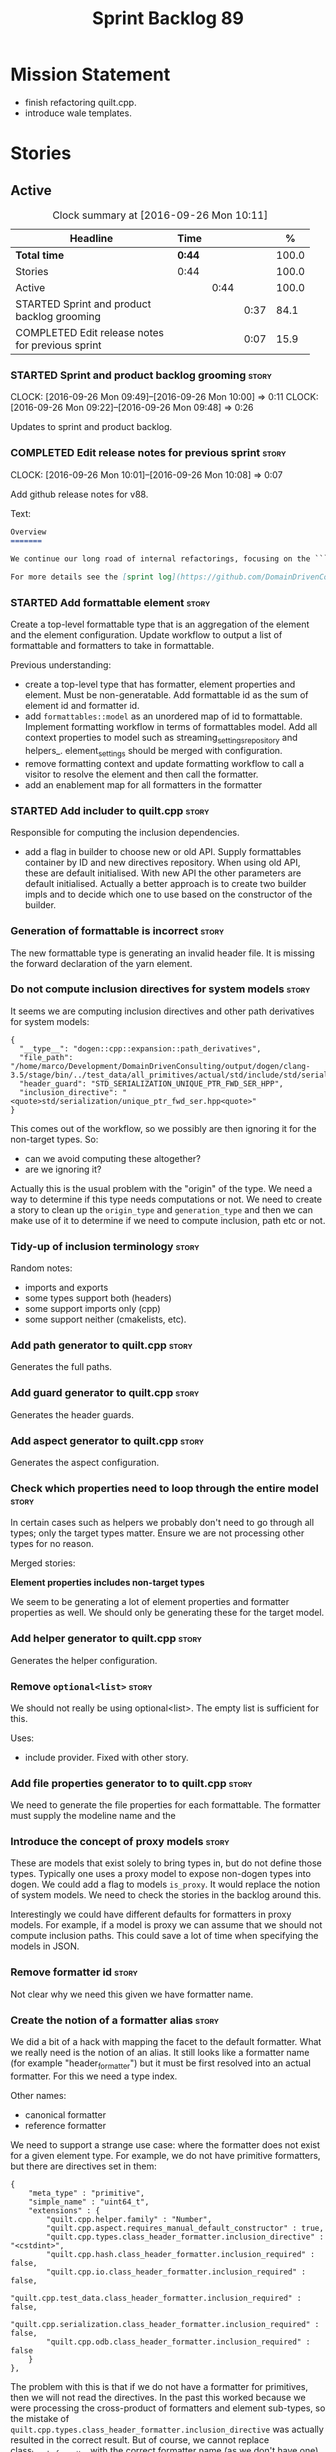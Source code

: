 #+title: Sprint Backlog 89
#+options: date:nil toc:nil author:nil num:nil
#+todo: STARTED | COMPLETED CANCELLED POSTPONED
#+tags: { story(s) epic(e) }

* Mission Statement

- finish refactoring quilt.cpp.
- introduce wale templates.

* Stories

** Active

#+begin: clocktable :maxlevel 3 :scope subtree :indent nil :emphasize nil :scope file :narrow 75 :formula %
#+CAPTION: Clock summary at [2016-09-26 Mon 10:11]
| <75>                                                                        |        |      |      |       |
| Headline                                                                    | Time   |      |      |     % |
|-----------------------------------------------------------------------------+--------+------+------+-------|
| *Total time*                                                                | *0:44* |      |      | 100.0 |
|-----------------------------------------------------------------------------+--------+------+------+-------|
| Stories                                                                     | 0:44   |      |      | 100.0 |
| Active                                                                      |        | 0:44 |      | 100.0 |
| STARTED Sprint and product backlog grooming                                 |        |      | 0:37 |  84.1 |
| COMPLETED Edit release notes for previous sprint                            |        |      | 0:07 |  15.9 |
#+TBLFM: $5='(org-clock-time% @3$2 $2..$4);%.1f
#+end:

*** STARTED Sprint and product backlog grooming                       :story:
    CLOCK: [2016-09-26 Mon 09:49]--[2016-09-26 Mon 10:00] =>  0:11
    CLOCK: [2016-09-26 Mon 09:22]--[2016-09-26 Mon 09:48] =>  0:26

Updates to sprint and product backlog.

*** COMPLETED Edit release notes for previous sprint                  :story:
    CLOSED: [2016-09-26 Mon 10:08]
    CLOCK: [2016-09-26 Mon 10:01]--[2016-09-26 Mon 10:08] =>  0:07

Add github release notes for v88.

Text:

#+begin_src markdown
Overview
=======

We continue our long road of internal refactorings, focusing on the ```quilt.cpp``` model. There are no user visible changes in this release.

For more details see the [sprint log](https://github.com/DomainDrivenConsulting/dogen/blob/master/doc/agile/sprint_backlog_88.org).
#+end_src

*** STARTED Add formattable element                                   :story:

Create a top-level formattable type that is an aggregation of the
element and the element configuration. Update workflow to output a
list of formattable and formatters to take in formattable.

Previous understanding:

- create a top-level type that has formatter, element properties and
  element. Must be non-generatable. Add formattable id as the sum of
  element id and formatter id.
- add =formattables::model= as an unordered map of id to
  formattable. Implement formatting workflow in terms of formattables
  model. Add all context properties to model such as
  streaming_settings_repository and helpers_. element_settings should
  be merged with configuration.
- remove formatting context and update formatting workflow to call a
  visitor to resolve the element and then call the formatter.
- add an enablement map for all formatters in the formatter

*** STARTED Add includer to quilt.cpp                                 :story:

Responsible for computing the inclusion dependencies.

- add a flag in builder to choose new or old API. Supply formattables
  container by ID and new directives repository. When using old API,
  these are default initialised. With new API the other parameters are
  default initialised. Actually a better approach is to create two
  builder impls and to decide which one to use based on the
  constructor of the builder.

*** Generation of formattable is incorrect                            :story:

The new formattable type is generating an invalid header file. It is
missing the forward declaration of the yarn element.

*** Do not compute inclusion directives for system models             :story:

It seems we are computing inclusion directives and other path
derivatives for system models:

: {
:   "__type__": "dogen::cpp::expansion::path_derivatives",
:   "file_path": "/home/marco/Development/DomainDrivenConsulting/output/dogen/clang-3.5/stage/bin/../test_data/all_primitives/actual/std/include/std/serialization/unique_ptr_fwd_ser.hpp",
:   "header_guard": "STD_SERIALIZATION_UNIQUE_PTR_FWD_SER_HPP",
:   "inclusion_directive": "<quote>std/serialization/unique_ptr_fwd_ser.hpp<quote>"
: }

This comes out of the workflow, so we possibly are then ignoring it
for the non-target types. So:

- can we avoid computing these altogether?
- are we ignoring it?

Actually this is the usual problem with the "origin" of the type. We
need a way to determine if this type needs computations or not. We
need to create a story to clean up the =origin_type= and
=generation_type= and then we can make use of it to determine if we
need to compute inclusion, path etc or not.

*** Tidy-up of inclusion terminology                                  :story:

Random notes:

- imports and exports
- some types support both (headers)
- some support imports only (cpp)
- some support neither (cmakelists, etc).

*** Add path generator to quilt.cpp                                   :story:

Generates the full paths.

*** Add guard generator to quilt.cpp                                  :story:

Generates the header guards.

*** Add aspect generator to quilt.cpp                                 :story:

Generates the aspect configuration.

*** Check which properties need to loop through the entire model      :story:

In certain cases such as helpers we probably don't need to go through
all types; only the target types matter. Ensure we are not processing
other types for no reason.

Merged stories:

*Element properties includes non-target types*

We seem to be generating a lot of element properties and formatter
properties as well. We should only be generating these for the target
model.

*** Add helper generator to quilt.cpp                                 :story:

Generates the helper configuration.

*** Remove =optional<list>=                                           :story:

We should not really be using optional<list>. The empty list is
sufficient for this.

Uses:

- include provider. Fixed with other story.

*** Add file properties generator to to quilt.cpp                     :story:

We need to generate the file properties for each formattable. The
formatter must supply the modeline name and the

*** Introduce the concept of proxy models                             :story:

These are models that exist solely to bring types in, but do not
define those types. Typically one uses a proxy model to expose
non-dogen types into dogen. We could add a flag to models
=is_proxy=. It would replace the notion of system models. We need to
check the stories in the backlog around this.

Interestingly we could have different defaults for formatters in proxy
models. For example, if a model is proxy we can assume that we should
not compute inclusion paths. This could save a lot of time when
specifying the models in JSON.

*** Remove formatter id                                               :story:

Not clear why we need this given we have formatter name.

*** Create the notion of a formatter alias                            :story:

We did a bit of a hack with mapping the facet to the default
formatter. What we really need is the notion of an alias. It still
looks like a formatter name (for example "header_formatter") but it
must be first resolved into an actual formatter. For this we need a
type index.

Other names:

- canonical formatter
- reference formatter

We need to support a strange use case: where the formatter does not
exist for a given element type. For example, we do not have primitive
formatters, but there are directives set in them:

#+begin_src json-mode
        {
            "meta_type" : "primitive",
            "simple_name" : "uint64_t",
            "extensions" : {
                "quilt.cpp.helper.family" : "Number",
                "quilt.cpp.aspect.requires_manual_default_constructor" : true,
                "quilt.cpp.types.class_header_formatter.inclusion_directive" : "<cstdint>",
                "quilt.cpp.hash.class_header_formatter.inclusion_required" : false,
                "quilt.cpp.io.class_header_formatter.inclusion_required" : false,
                "quilt.cpp.test_data.class_header_formatter.inclusion_required" : false,
                "quilt.cpp.serialization.class_header_formatter.inclusion_required" : false,
                "quilt.cpp.odb.class_header_formatter.inclusion_required" : false
            }
        },
#+end_src

The problem with this is that if we do not have a formatter for
primitives, then we will not read the directives. In the past this
worked because we were processing the cross-product of formatters and
element sub-types, so the mistake of
=quilt.cpp.types.class_header_formatter.inclusion_directive= was
actually resulted in the correct result. But of course, we cannot
replace class_header_formatter with the correct formatter name (as we
don't have one). Nor does it sound good to have to hard-code the
formatter name against the type. One way to solve this is with
canonical formatters:

- use the canonical formatter name in the declaration
- ensure we always read directives for the canonical formatter from
  the meta-data.
- when processing, only set the canonical formatter if it was not
  already set by meta-data.

When testing the fix, we need to delete the mock formaters created for
primitives.

*** Supply formatter's container to injector                          :story:

At present the injector is calling the formatters' workflow
directly, in order to obtain the formatters' container. It should
receive it as a parameter during initialisation.

*** Add filter to quilt.cpp                                           :story:

Removes the non-target formattables.

*** Move name builder into yarn                                       :story:

At present we have name builder in quilt.cpp simply to build the
merged namespaces. We should have some kind of utility for this in
yarn.

*** Refactor path settings factory                                    :story:

Tasks:

- get distinct list of facets across all formatters and generate field
  definitions from this list;
- cache top-level fields and facet fields and copy results instead of
  re-reading them.

*** Move registration of providers to initialiser                     :story:

At present we are iterating through the formatters list in properties
and manually registering all include providers via the interface. This
is not ideal because the formatter interface needs to know of include
providers, meaning we can't move it away from =quilt.cpp=.

When we register a formatter we should also register the include
provider too.

Tasks:

- add provider support directly to the formatters instead of another
  class and remove registration from formatter interface.
- add a static registrar for the include providers in workflow.
- change initialiser to register the include providers from the same
  shared pointer.

*** Implement all formatter interfaces                                :story:

We still have a couple of skeleton interfaces:

- primitve
- concepts

We should throw if formatting is required.

*** Formatters with duplicate names result in non-intuitive errors    :story:

We added two formatters to io with the same name by mistake and the
resulting error was not particularly enlightening:

: std::exception::what: Qualified name defined more than once: cpp.io.enum_header_formatter.inclusion_required

We should have a very early on validation to ensure formatters have
distinct names.

Merged stories:

*Check for duplicate formatter names in formatter registrar*

At present it is possible to register a formatter name more than
once. Registrar should keep track of the names and throw if the name
is duplicated.

*** Initialise formatters in the formatter's translation unit         :story:

At present we are initialising the formatters in each of the facet
initialisers. However, it makes more sense to initialise them on the
translation unit for each formatter. This will also make life easier
when we move to a mustache world where there may not be a formatter
header file at all.

*** Move odb options file into odb folder                             :story:

There is not particularly good reason for this file to exist at the
src level.

In order to implement this story we need to have a working odb setup
to test it and ensure we didn't break anything.

*** Add more validation to formatter registration                     :story:

We should check to ensure that only one formatter per facet is
declared the canonical formatter.

*** Consider using indices rather than associative containers          :epic:

Once we generate the final model the model becomes constant; this
means we can easily assign an [[https://en.wikipedia.org/wiki/Ordinal_number][ordinal number]] to each model
element. These could be arranged so that we always start with
generatable types first; this way we always generate dense
containers - there are some cases where we need both generatable types
and non-generatable types; in other cases we just need generatable
types; we never need just non-generatable types. We also need to know
the position of the first non-generatable type (or alternatively, the
size of the generatable types set).

Once we have this, we can start creating vectors with a fixed size
(either total number of elements or just size of generatable
types). We can also make it so that each name has an id which is the
ordinal (another model post-processing activity). Actually we should
call it "type index" or some other name because its a transient
id. This means both properties and settings require no lookups at all
since all positions are known beforehand (except in cases where the
key of the associative container must be the =yarn::name= because we
use it for processing).

In theory, a similar approach can be done for formatters too. We know
upfront what the ordinal number is for each formatter because they are
all registered before we start processing. If formatters obtained
their ordinal number at registration, wherever we are using a map of
formatter name to a resource, we could use a fixed-size
vector. However, formatters may be sparse in many cases (if not all
cases?). For example, we do not have formatter properties for all
formatters for every =yarn::name= because many (most) formatters don't
make sense for every yarn type. Thus this is less applicable, at least
for formatter properties. We need to look carefully at all use cases
and see if there is any place where this approach is applicable. It is
probably going to be more useful for formatters than elements.

Tasks:

- in resolver, assign element indices and update property names with
  them.
- change final model to have a vector of size maximum index (a
  property of the intermediate model).
- in the final model generation, for each type, look at its index and
  populate the slot accordingly.
- update quilt to use the indices where possible.

** Deprecated
